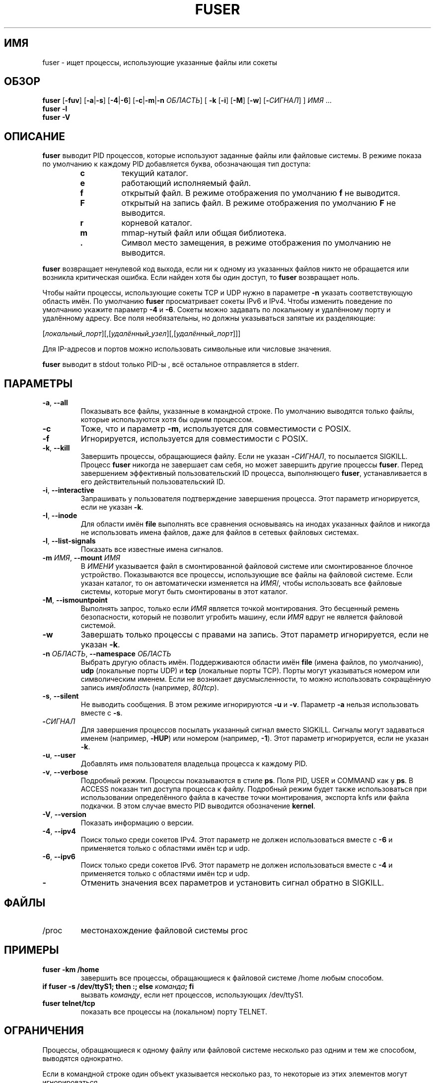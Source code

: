 .\"
.\" Copyright 1993-2005 Werner Almesberger
.\"           2005-2020 Craig Small
.\" This program is free software; you can redistribute it and/or modify
.\" it under the terms of the GNU General Public License as published by
.\" the Free Software Foundation; either version 2 of the License, or
.\" (at your option) any later version.
.\"
.\"*******************************************************************
.\"
.\" This file was generated with po4a. Translate the source file.
.\"
.\"*******************************************************************
.TH FUSER 1 2020\-09\-09 psmisc "Пользовательские команды"
.SH ИМЯ
fuser \- ищет процессы, использующие указанные файлы или сокеты
.SH ОБЗОР
.ad l
\fBfuser\fP [\fB\-fuv\fP] [\fB\-a\fP|\fB\-s\fP] [\fB\-4\fP|\fB\-6\fP] [\fB\-c\fP|\fB\-m\fP|\fB\-n\fP
\fIОБЛАСТЬ\fP] [\fB\ \-k\fP [\fB\-i\fP] [\fB\-M\fP] [\fB\-w\fP] [\fB\-\fP\fIСИГНАЛ\fP] ] \fIИМЯ\fP …
.br
\fBfuser \-l\fP
.br
\fBfuser \-V\fP
.ad b
.SH ОПИСАНИЕ
\fBfuser\fP выводит PID процессов, которые используют заданные файлы или
файловые системы. В режиме показа по умолчанию к каждому PID добавляется
буква, обозначающая тип доступа:
.PP
.RS
.PD 0
.TP 
\fBc\fP
текущий каталог.
.TP 
\fBe\fP
работающий исполняемый файл.
.TP 
\fBf\fP
открытый файл. В режиме отображения по умолчанию \fBf\fP не выводится.
.TP 
\fBF\fP
открытый на запись файл. В режиме отображения по умолчанию \fBF\fP не
выводится.
.TP 
\fBr\fP
корневой каталог.
.TP 
\fBm\fP
mmap\-нутый файл или общая библиотека.
.TP 
\&\fB.\fP
Символ место замещения, в режиме отображения по умолчанию не выводится.
.PD
.RE
.LP
\fBfuser\fP возвращает ненулевой код выхода, если ни к одному из указанных
файлов никто не обращается или возникла критическая ошибка. Если найден хотя
бы один доступ, то \fBfuser\fP возвращает ноль.
.PP
Чтобы найти процессы, использующие сокеты TCP и UDP нужно в параметре \fB\-n\fP
указать соответствующую область имён. По умолчанию \fBfuser\fP просматривает
сокеты IPv6 и IPv4. Чтобы изменить поведение по умолчанию укажите параметр
\fB\-4\fP и \fB\-6\fP. Сокеты можно задавать по локальному и удалённому порту и
удалённому адресу. Все поля необязательны, но должны указываться запятые их
разделяющие:
.PP
[\fIлокальный_порт\fP][,[\fIудалённый_узел\fP][,[\fIудалённый_порт\fP]]]
.PP
Для IP\-адресов и портов можно использовать символьные или числовые значения.
.PP
\fBfuser\fP выводит в stdout только PID\-ы , всё остальное отправляется в
stderr.
.SH ПАРАМЕТРЫ
.TP 
\fB\-a\fP, \fB\-\-all\fP
Показывать все файлы, указанные в командной строке. По умолчанию выводятся
только файлы, которые используются хотя бы одним процессом.
.TP 
\fB\-c\fP
Тоже, что и параметр \fB\-m\fP, используется для совместимости с POSIX.
.TP 
\fB\-f\fP
Игнорируется, используется для совместимости с POSIX.
.TP 
\fB\-k\fP, \fB\-\-kill\fP
Завершить процессы, обращающиеся файлу. Если не указан \fB\-\fP\fIСИГНАЛ\/\fP, то
посылается SIGKILL. Процесс \fBfuser\fP никогда не завершает сам себя, но может
завершить другие процессы \fBfuser\fP. Перед завершением эффективный
пользовательский ID процесса, выполняющего \fBfuser\fP, устанавливается в его
действительный пользовательский ID.
.TP 
\fB\-i\fP, \fB\-\-interactive\fP
Запрашивать у пользователя подтверждение завершения процесса. Этот параметр
игнорируется, если не указан \fB\-k\fP.
.TP 
\fB\-I\fP, \fB\-\-inode\fP
Для области имён \fBfile\fP выполнять все сравнения основываясь на инодах
указанных файлов и никогда не использовать имена файлов, даже для файлов в
сетевых файловых системах.
.TP 
\fB\-l\fP, \fB\-\-list\-signals\fP
Показать все известные имена сигналов.
.TP 
\fB\-m\fP\fI ИМЯ\fP, \fB\-\-mount \fP\fIИМЯ\fP
В \fIИМЕНИ\fP указывается файл в смонтированной файловой системе или
смонтированное блочное устройство. Показываются все процессы, использующие
все файлы на файловой системе. Если указан каталог, то он автоматически
изменяется на \fIИМЯ\fP/, чтобы использовать все файловые системы, которые
могут быть смонтированы в этот каталог.
.TP 
\fB\-M\fP, \fB\-\-ismountpoint\fP
Выполнять запрос, только если \fIИМЯ\fP является точкой монтирования. Это
бесценный ремень безопасности, который не позволит угробить машину, если
\fIИМЯ\fP вдруг не является файловой системой.
.TP 
\fB\-w\fP
Завершать только процессы с правами на запись. Этот параметр игнорируется,
если не указан \fB\-k\fP.
.TP 
\fB\-n\fP\fI ОБЛАСТЬ\fP, \fB\-\-namespace \fP\fIОБЛАСТЬ\fP
Выбрать другую область имён. Поддерживаются области имён \fBfile\fP (имена
файлов, по умолчанию), \fBudp\fP (локальные порты UDP) и \fBtcp\fP (локальные
порты TCP). Порты могут указываться номером или символическим именем. Если
не возникает двусмысленности, то можно использовать сокращённую запись
\fIимя\fP\fB/\fP\fIобласть\fP (например, \fI80\fP\fB/\fP\fItcp\fP).
.TP 
\fB\-s\fP, \fB\-\-silent\fP
Не выводить сообщения. В этом режиме игнорируются \fB\-u\fP и \fB\-v\fP. Параметр
\fB\-a\fP нельзя использовать вместе с \fB\-s\fP.
.TP 
\fB\-\fP\fIСИГНАЛ\fP
Для завершения процессов посылать указанный сигнал вместо SIGKILL. Сигналы
могут задаваться именем (например, \fB\-HUP\fP) или номером (например,
\fB\-1\fP). Этот параметр игнорируется, если не указан \fB\-k\fP.
.TP 
\fB\-u\fP, \fB\-\-user\fP
Добавлять имя пользователя владельца процесса к каждому PID.
.TP 
\fB\-v\fP, \fB\-\-verbose\fP
Подробный режим. Процессы показываются в стиле \fBps\fP. Поля PID, USER и
COMMAND как у \fBps\fP. В ACCESS показан тип доступа процесса к
файлу. Подробный режим будет также использоваться при использовании
определённого файла в качестве точки монтирования, экспорта knfs или файла
подкачки. В этом случае вместо PID выводится обозначение \fBkernel\fP.
.TP 
\fB\-V\fP, \fB\-\-version\fP
Показать информацию о версии.
.TP 
\fB\-4\fP, \fB\-\-ipv4\fP
Поиск только среди сокетов IPv4. Этот параметр не должен использоваться
вместе с \fB\-6\fP и применяется только с областями имён tcp и udp.
.TP 
\fB\-6\fP, \fB\-\-ipv6\fP
Поиск только среди сокетов IPv6. Этот параметр не должен использоваться
вместе с \fB\-4\fP и применяется только с областями имён tcp и udp.
.IP \fB\-\fP
Отменить значения всех параметров и установить сигнал обратно в SIGKILL.
.SH ФАЙЛЫ
.TP 
/proc
местонахождение файловой системы proc
.SH ПРИМЕРЫ
.TP 
\fBfuser \-km /home\fP
завершить все процессы, обращающиеся к файловой системе /home любым
способом.
.TP 
\fBif fuser \-s /dev/ttyS1; then :; else \fP\fIкоманда\fP\fB; fi\fP
вызвать \fIкоманду\fP, если нет процессов, использующих /dev/ttyS1.
.TP 
\fBfuser telnet/tcp\fP
показать все процессы на (локальном) порту TELNET.
.SH ОГРАНИЧЕНИЯ
Процессы, обращающиеся к одному файлу или файловой системе несколько раз
одним и тем же способом, выводятся однократно.
.PP
Если в командной строке один объект указывается несколько раз, то некоторые
из этих элементов могут игнорироваться.
.PP
\fBfuser\fP может собирать некоторую информацию только имея дополнительные
права. В частности, открытые процессами файлы, принадлежащие другим
пользователям, могут не появиться, а исполняемые файлы могут быть отнесены
только к отображённым.
.PP
\fBfuser\fP не может сообщить о процессах, если не имеет прав поиска в таблице
файловых дескрипторов. Чаще всего эта проблема возникает при поиске сокетов
TCP или UDP в случае, если \fBfuser\fP запускается без прав пользователя
root. В этом случае \fBfuser\fP сообщит, что нет доступа.
.PP
Установка \fBfuser\fP как SUID root решит проблему доступа к определённой
информации, но может быть нежелательна при соблюдении безопасности и
конфиденциальности.
.PP
Области имён \fBudp\fP, \fBtcp\fP и доменные сокеты UNIX не опрашиваются, если
используются ядра старее версии 1.3.78.
.PP
Обращения ядра показываются только с параметром \fB\-v\fP.
.PP
Параметр \fB\-k\fP применим только для процессов. Если пользователем является
ядро, то \fBfuser\fP выводит только совет и ничего не делает.
.SH ДЕФЕКТЫ
.PP
\fBfuser \-m /dev/sgX\fP покажет (или завершит, если указан \fB\-k\fP) все процессы,
даже если у вас нет этого настроенного устройства. Также, для этого могут
быть другие устройства.
.PP
При параметре монтирования \fB\-m\fP найдутся все файлы на том же устройстве,
что и указанный файл, дополнительно укажите параметр \fB\-M\fP, если вы
подразумевали только точку монтирования.
.SH "СМОТРИТЕ ТАКЖЕ"
\fBkill\fP(1), \fBkillall\fP(1), \fBlsof\fP(8), \fBpkill\fP(1), \fBps\fP(1), \fBkill\fP(2).

